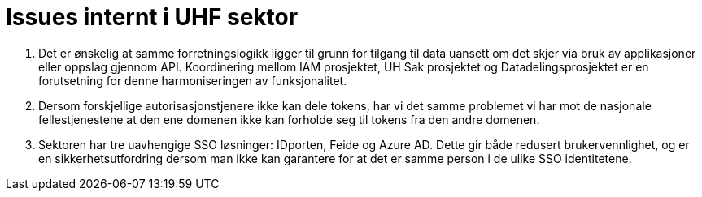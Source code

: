 = Issues internt i UHF sektor
:wysiwig_editing: 1
ifeval::[{wysiwig_editing} == 1]
:imagepath: ../images/
endif::[]
ifeval::[{wysiwig_editing} == 0]
:imagepath: main@unit-ra:unit-ra-datadeling-vedlegg-b:
endif::[]
:toc: left
:experimental:
:toclevels: 4
:sectnums:
:sectnumlevels: 9

[arabic]
. Det er ønskelig at samme forretningslogikk ligger til grunn for tilgang til data uansett om det skjer via bruk av applikasjoner eller oppslag gjennom API. Koordinering mellom IAM prosjektet, UH Sak prosjektet og Datadelingsprosjektet er en forutsetning for denne harmoniseringen av funksjonalitet.
. Dersom forskjellige autorisasjonstjenere ikke kan dele tokens, har vi
det samme problemet vi har mot de nasjonale fellestjenestene at
den ene domenen ikke kan forholde seg til tokens fra den andre domenen.
. Sektoren har tre uavhengige SSO løsninger: IDporten, Feide og Azure
AD. Dette gir både redusert brukervennlighet, og er en sikkerhetsutfordring
dersom man ikke kan garantere for at det er samme person i de ulike SSO
identitetene.


